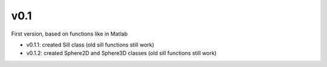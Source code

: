 v0.1
----------

First version, based on functions like in Matlab

- v0.1.1: created Sill class (old sill functions still work)
- v0.1.2: created Sphere2D and Sphere3D classes (old sill functions still work)